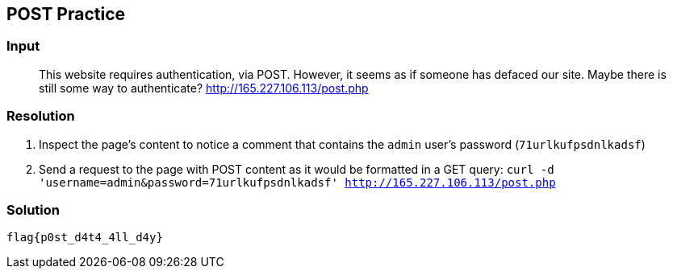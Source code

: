 == POST Practice
:ch_category: Web
:ch_flag: flag{p0st_d4t4_4ll_d4y}

=== Input

> This website requires authentication, via POST. However, it seems as if someone has defaced our site. Maybe there is still some way to authenticate? http://165.227.106.113/post.php

=== Resolution

1. Inspect the page's content to notice a comment that contains the `admin` user's password (`71urlkufpsdnlkadsf`)
2. Send a request to the page with POST content as it would be formatted in a GET query: `curl -d 'username=admin&password=71urlkufpsdnlkadsf' http://165.227.106.113/post.php`

=== Solution

`{ch_flag}`
